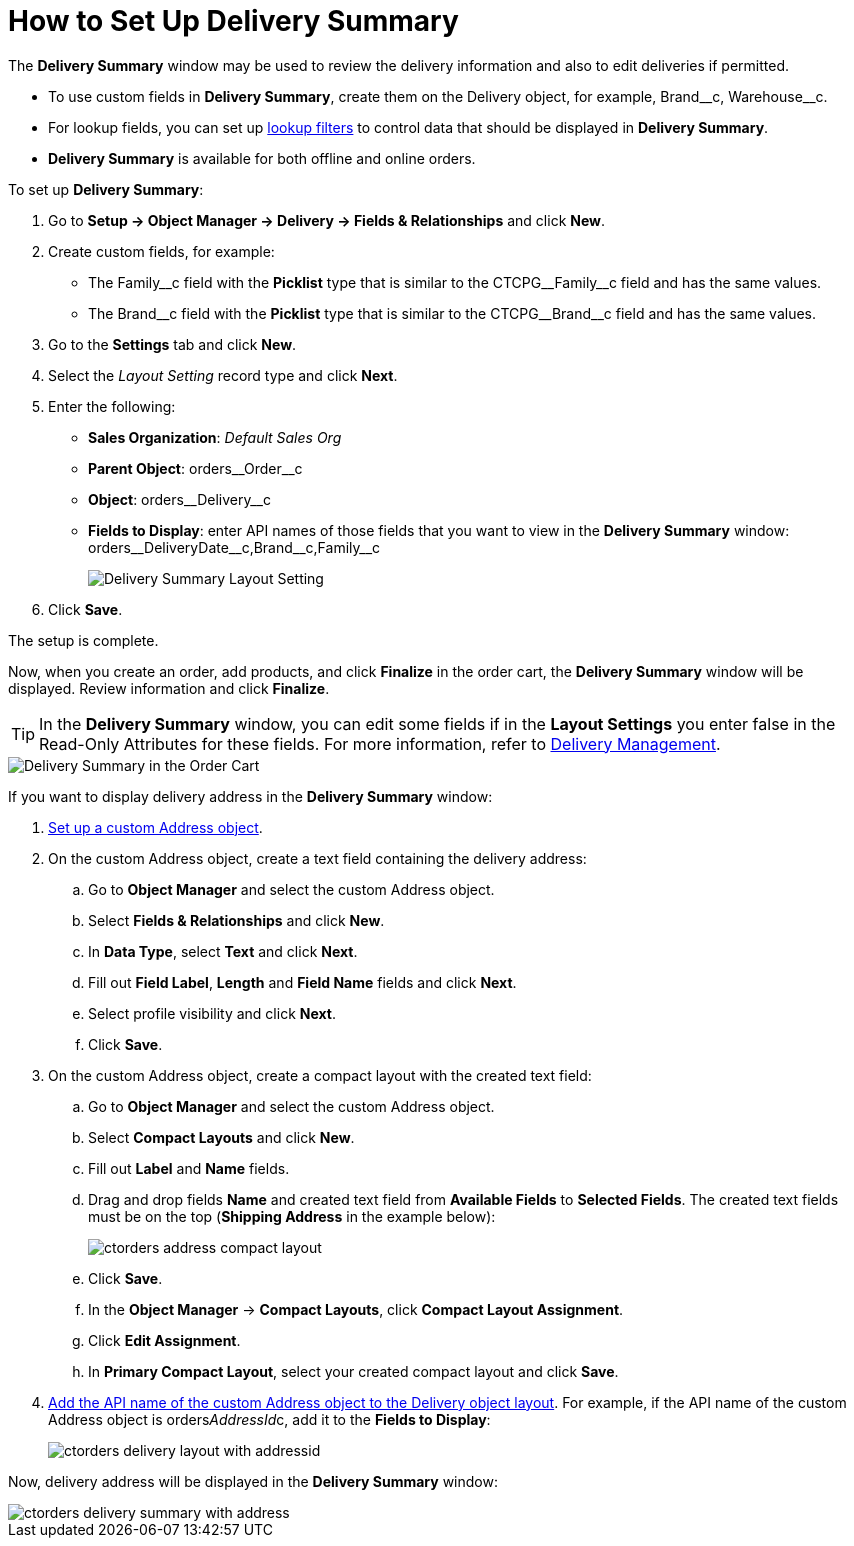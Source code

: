 = How to Set Up Delivery Summary

The *Delivery Summary* window may be used to review the delivery information and also to edit deliveries if permitted.

* To use custom fields in *Delivery Summary*, create them on the [.object]#Delivery# object, for example, [.apiobject]#Brand\__c#, [.apiobject]#Warehouse__c#.
* For lookup fields, you can set up https://help.salesforce.com/s/articleView?id=sf.fields_lookup_filters.htm&type=5[lookup filters] to control data that should be displayed in *Delivery Summary*.
* *Delivery Summary* is available for both offline and online orders.

[[delivery-summary-layout]]To set up *Delivery Summary*:

. Go to *Setup → Object Manager → Delivery → Fields & Relationships* and click *New*.
. Create custom fields, for example:
* The [.apiobject]#Family\__c# field with the *Picklist* type that is similar to
the [.apiobject]#CTCPG__Family__c# field and has the same values.
* The [.apiobject]#Brand\__c# field with the *Picklist* type that is similar to
the [.apiobject]#CTCPG__Brand__c# field and has the same values.
. Go to the *Settings* tab and click *New*.
. Select the _Layout Setting_ record type and click *Next*.
. Enter the following:
* *Sales Organization*: _Default Sales Org_
* *Parent Object*: [.apiobject]#orders\__Order__c#
* *Object*: [.apiobject]#orders\__Delivery__c#
* *Fields to Display*: enter API names of those fields that you want to view in the *Delivery Summary* window: [.apiobject]#orders\__DeliveryDate__c,Brand\__c,Family__c#
+
image:Delivery-Summary-Layout-Setting.png[]
. Click *Save*.

The setup is complete.

Now, when you create an order, add products, and click *Finalize* in the order cart, the *Delivery Summary* window will be displayed. Review information and click *Finalize*.

TIP: In the *Delivery Summary* window, you can edit some fields if in the *Layout Settings* you enter false in the Read-Only Attributes for these fields. For more information, refer to xref:admin-guide/managing-ct-orders/delivery-management/index.adoc#h2_1374863314[Delivery Management].

image::Delivery-Summary-in-the-Order-Cart.png[align="center"]

If you want to display delivery address in the *Delivery Summary* window:

. xref:admin-guide/workshops/workshop1-0-creating-basic-order/configuring-an-address-settings-1-0/setting-up-a-custom-address-object-1-0.adoc[Set up a custom Address object].
. On the custom [.object]#Address# object, create a text field containing the delivery address:
.. Go to *Object Manager* and select the custom [.object]#Address# object.
..  Select *Fields & Relationships* and click *New*.
.. In *Data Type*, select *Text* and click *Next*.
.. Fill out *Field Label*, *Length* and *Field Name* fields and click *Next*.
.. Select profile visibility and click *Next*.
.. Click *Save*.
. On the custom Address object, create a compact layout with the created text field:
.. Go to *Object Manager* and select the custom [.object]#Address# object.
.. Select *Compact Layouts* and click *New*.
.. Fill out *Label* and *Name* fields.
.. Drag and drop fields *Name* and created text field from *Available Fields* to *Selected Fields*. The created text fields must be on the top (*Shipping Address* in the example below):
+
image:ctorders-address-compact-layout.png[]
.. Click *Save*.
.. In the *Object Manager* → *Compact Layouts*, click *Compact Layout
Assignment*.
.. Click *Edit Assignment*.
.. In *Primary Compact Layout*, select your created compact layout and
click *Save*.
. <<delivery-summary-layout, Add the API name of the custom Address object to the Delivery object layout>>. For example, if the API name of the custom Address object is [.apiobject]#orders__AddressId__c,# add it to the *Fields to Display*:
+
image:ctorders-delivery-layout-with-addressid.png[]

Now, delivery address will be displayed in the *Delivery Summary* window:

image::ctorders-delivery-summary-with-address.png[align="center"]
